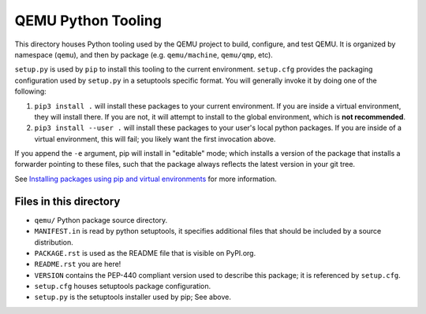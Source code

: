 QEMU Python Tooling
===================

This directory houses Python tooling used by the QEMU project to build,
configure, and test QEMU. It is organized by namespace (``qemu``), and
then by package (e.g. ``qemu/machine``, ``qemu/qmp``, etc).

``setup.py`` is used by ``pip`` to install this tooling to the current
environment. ``setup.cfg`` provides the packaging configuration used by
``setup.py`` in a setuptools specific format. You will generally invoke
it by doing one of the following:

1. ``pip3 install .`` will install these packages to your current
   environment. If you are inside a virtual environment, they will
   install there. If you are not, it will attempt to install to the
   global environment, which is **not recommended**.

2. ``pip3 install --user .`` will install these packages to your user's
   local python packages. If you are inside of a virtual environment,
   this will fail; you likely want the first invocation above.

If you append the ``-e`` argument, pip will install in "editable" mode;
which installs a version of the package that installs a forwarder
pointing to these files, such that the package always reflects the
latest version in your git tree.

See `Installing packages using pip and virtual environments
<https://packaging.python.org/guides/installing-using-pip-and-virtual-environments/>`_
for more information.


Files in this directory
-----------------------

- ``qemu/`` Python package source directory.
- ``MANIFEST.in`` is read by python setuptools, it specifies additional files
  that should be included by a source distribution.
- ``PACKAGE.rst`` is used as the README file that is visible on PyPI.org.
- ``README.rst`` you are here!
- ``VERSION`` contains the PEP-440 compliant version used to describe
  this package; it is referenced by ``setup.cfg``.
- ``setup.cfg`` houses setuptools package configuration.
- ``setup.py`` is the setuptools installer used by pip; See above.
